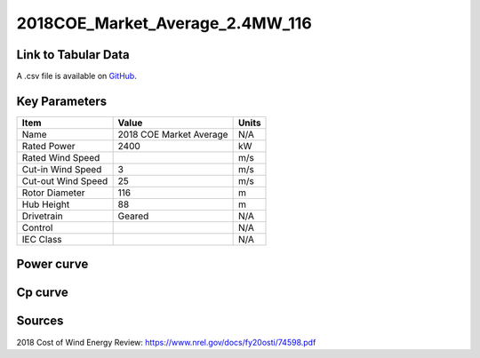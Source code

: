 2018COE_Market_Average_2.4MW_116
================================

====================
Link to Tabular Data
====================

A .csv file is available on `GitHub <https://github.com/NREL/turbine-models/blob/master/Onshore/2018COE_Market_Average_2.4MW_116.csv>`_.

==============
Key Parameters
==============

+------------------------+-------------------------+----------------+
| Item                   | Value                   | Units          |
+========================+=========================+================+
| Name                   | 2018 COE Market Average | N/A            |
+------------------------+-------------------------+----------------+
| Rated Power            | 2400                    | kW             |
+------------------------+-------------------------+----------------+
| Rated Wind Speed       |                         | m/s            |
+------------------------+-------------------------+----------------+
| Cut-in Wind Speed      | 3                       | m/s            |
+------------------------+-------------------------+----------------+
| Cut-out Wind Speed     | 25                      | m/s            |
+------------------------+-------------------------+----------------+
| Rotor Diameter         | 116                     | m              |
+------------------------+-------------------------+----------------+
| Hub Height             | 88                      | m              |
+------------------------+-------------------------+----------------+
| Drivetrain             | Geared                  | N/A            |
+------------------------+-------------------------+----------------+
| Control                |                         | N/A            |
+------------------------+-------------------------+----------------+
| IEC Class              |                         | N/A            |
+------------------------+-------------------------+----------------+

===========
Power curve
===========

.. image:: C:\\Users\\pduffy\\Documents\\Projects\\Turbines\\wind-turbine-archive-dev\\docs\\source\\images\\2018COE_Market_Average_2.4MW_116_Power.png
  :width: 800

========
Cp curve
========

.. image:: C:\\Users\\pduffy\\Documents\\Projects\\Turbines\\wind-turbine-archive-dev\\docs\\source\\images\\2018COE_Market_Average_2.4MW_116_Cp.png
  :width: 800

=======
Sources
=======

2018 Cost of Wind Energy Review:
https://www.nrel.gov/docs/fy20osti/74598.pdf